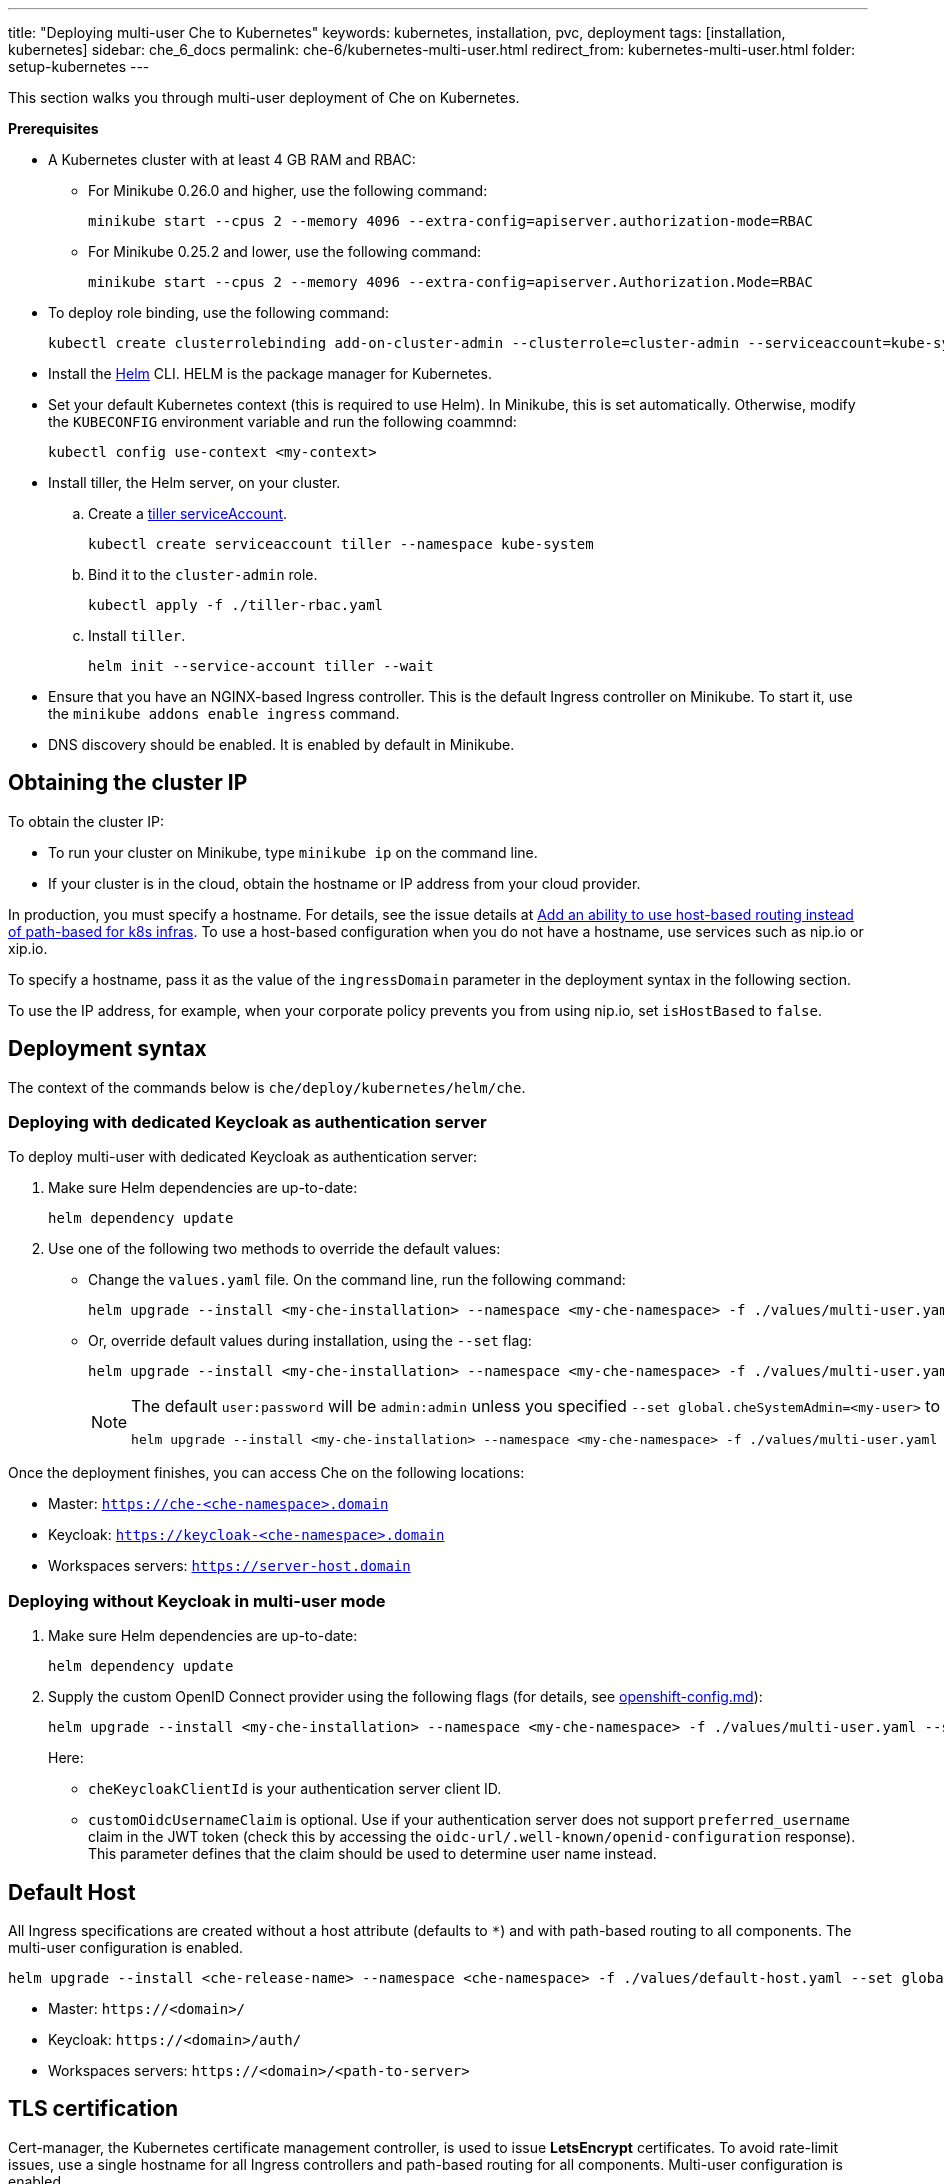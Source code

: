 ---
title: "Deploying multi-user Che to Kubernetes"
keywords: kubernetes, installation, pvc, deployment
tags: [installation, kubernetes]
sidebar: che_6_docs
permalink: che-6/kubernetes-multi-user.html
redirect_from: kubernetes-multi-user.html
folder: setup-kubernetes
---

This section walks you through multi-user deployment of Che on Kubernetes.

*Prerequisites*

* A Kubernetes cluster with at least 4 GB RAM and RBAC:
** For Minikube 0.26.0 and higher, use the following command:
+
----
minikube start --cpus 2 --memory 4096 --extra-config=apiserver.authorization-mode=RBAC
----
+
** For Minikube 0.25.2 and lower, use the following command:
+
----
minikube start --cpus 2 --memory 4096 --extra-config=apiserver.Authorization.Mode=RBAC
----
+
* To deploy role binding, use the following command:
+
----
kubectl create clusterrolebinding add-on-cluster-admin --clusterrole=cluster-admin --serviceaccount=kube-system:default
----
+
* Install the https://github.com/kubernetes/helm/blob/master/docs/install.md[Helm] CLI. HELM is the package manager for Kubernetes.
* Set your default Kubernetes context (this is required to use Helm). In Minikube, this is set automatically. Otherwise, modify the `KUBECONFIG` environment variable and run the following coammnd:
+
----
kubectl config use-context <my-context>
----
+
* Install tiller, the Helm server, on your cluster.
.. Create a https://github.com/kubernetes/helm/blob/master/docs/rbac.md[tiller serviceAccount].
+
----
kubectl create serviceaccount tiller --namespace kube-system
----
+
.. Bind it to the `cluster-admin` role.
+
----
kubectl apply -f ./tiller-rbac.yaml
----
+
.. Install `tiller`.
+
----
helm init --service-account tiller --wait
----
+
* Ensure that you have an NGINX-based Ingress controller. This is the default Ingress controller on Minikube. To start it, use the `minikube addons enable ingress` command.
* DNS discovery should be enabled. It is enabled by default in Minikube.

[id="cluster-ip"]
== Obtaining the cluster IP

To obtain the cluster IP:

* To run your cluster on Minikube, type `minikube ip` on the command line.
* If your cluster is in the cloud, obtain the hostname or IP address from your cloud provider.

In production, you must specify a hostname. For details, see the issue details at https://github.com/eclipse/che/issues/8694[Add an ability to use host-based routing instead of path-based for k8s infras]. To use a host-based configuration when you do not have a hostname, use services such as nip.io or xip.io.

To specify a hostname, pass it as the value of the `ingressDomain` parameter in the deployment syntax in the following section.

To use the IP address, for example, when your corporate policy prevents you from using nip.io, set `isHostBased` to `false`.

[id="deploy-syntax"]
== Deployment syntax

The context of the commands below is `che/deploy/kubernetes/helm/che`.

[id="to-deploy-with-dedicated-keycloak-as-authentication-server"]
=== Deploying with dedicated Keycloak as authentication server

To deploy multi-user with dedicated Keycloak as authentication server:

. Make sure Helm dependencies are up-to-date:
+
----
helm dependency update
----

. Use one of the following two methods to override the default values:

** Change the `values.yaml` file. On the command line, run the following command:
+
----
helm upgrade --install <my-che-installation> --namespace <my-che-namespace> -f ./values/multi-user.yaml ./
----
+
** Or, override default values during installation, using the `--set` flag:
+
----
helm upgrade --install <my-che-installation> --namespace <my-che-namespace> -f ./values/multi-user.yaml --set global.ingressDomain=<my-hostname> --set cheImage=<my-image> ./
----
+
[NOTE]
====
The default `user:password` will be `admin:admin` unless you specified `--set global.cheSystemAdmin=<my-user>` to helm in the command above, and this value cannot be an email address.

----
helm upgrade --install <my-che-installation> --namespace <my-che-namespace> -f ./values/multi-user.yaml --set global.ingressDomain=<my-hostname> --set cheImage=<my-image> --set global.cheSystemAdmin=<my-user> ./
----
====

Once the deployment finishes, you can access Che on the following locations:

* Master: `https://che-<che-namespace>.domain`
* Keycloak: `https://keycloak-<che-namespace>.domain`
* Workspaces servers: `https://server-host.domain`

[id="to-deploy-without-keycloak-in-multi-user-mode"]
=== Deploying without Keycloak in multi-user mode

. Make sure Helm dependencies are up-to-date:
+
----
helm dependency update
----

. Supply the custom OpenID Connect provider using the following flags (for details, see https://github.com/eclipse/che-docs/blob/b2310017b1a75901cbec3b9c665d7ffa1cb23177/src/main/pages/setup-openshift/openshift-config.md[openshift-config.md]):
+
----
helm upgrade --install <my-che-installation> --namespace <my-che-namespace> -f ./values/multi-user.yaml --set global.ingressDomain=<my-hostname>,cheImage=<my-image>,global.cheDedicatedKeycloak=false,customOidcProvider=<oidc-url>,cheKeycloakClientId=<oidc_clientId>,customOidcUsernameClaim=<user_name_claim> ./
----
+
Here:

* `cheKeycloakClientId` is your authentication server client ID.
* `customOidcUsernameClaim` is optional. Use if your authentication server does not support `preferred_username` claim in the JWT token (check this by accessing the `oidc-url/.well-known/openid-configuration` response). This parameter defines that the claim should be used to determine user name instead.

[id="default-host"]
== Default Host

All Ingress specifications are created without a host attribute (defaults to `*`) and with path-based routing to all components. The multi-user configuration is enabled.

----
helm upgrade --install <che-release-name> --namespace <che-namespace> -f ./values/default-host.yaml --set global.ingressDomain=<domain> ./
----

* Master: `+https://<domain>/+`
* Keycloak: `+https://<domain>/auth/+`
* Workspaces servers: `+https://<domain>/<path-to-server>+`

[id="tls"]
== TLS certification

Cert-manager, the Kubernetes certificate management controller, is used to issue *LetsEncrypt* certificates. To avoid rate-limit issues, use a single hostname for all Ingress controllers and path-based routing for all components. Multi-user configuration is enabled.

----
helm install --name <cert-manager-release-name> stable/cert-manager
helm upgrade --install <che-release-name> --namespace <che-namespace> -f ./values/tls.yaml --set global.ingressDomain=<domain> ./
----

* Master: `+https://<domain>/+`
* Keycloak: `+https://<domain>/auth/+`
* Workspaces servers: `+https://<domain>/<path-to-server>+`

[id="delete-che-deployment"]
== Deleting Che deployment

To delete a deployment, run the following command:

----
helm delete <che-release-name>
----
